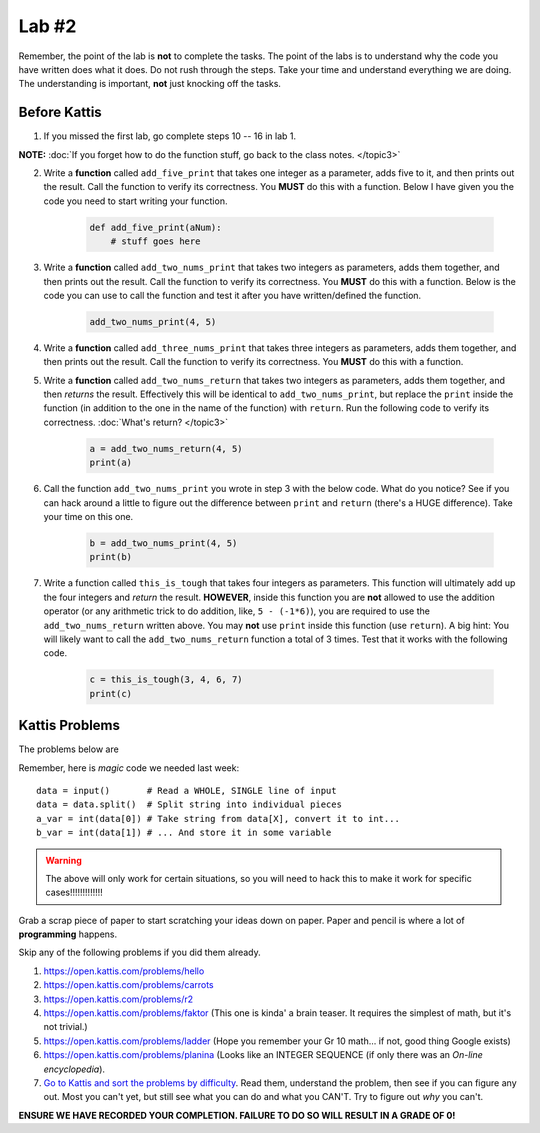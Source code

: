 ******
Lab #2
******

Remember, the point of the lab is **not** to complete the tasks. The point of the labs is to understand why the code you have written does what it does. Do not rush through the steps. Take your time and understand everything we are doing. The understanding is important, **not** just knocking off the tasks. 



Before Kattis
=============

1. If you missed the first lab, go complete steps 10 -- 16 in lab 1. 

**NOTE:**  :doc:`If you forget how to do the function stuff, go back to the class notes. </topic3>`


2. Write a **function** called ``add_five_print`` that takes one integer as a parameter, adds five to it, and then prints out the result. Call the function to verify its correctness. You **MUST** do this with a function. Below I have given you the code you need to start writing your function. 

    .. code-block:: python
   
        def add_five_print(aNum):
            # stuff goes here


3. Write a **function** called ``add_two_nums_print`` that takes two integers as parameters, adds them together, and then prints out the result. Call the function to verify its correctness. You **MUST** do this with a function. Below is the code you can use to call the function and test it after you have written/defined the function. 

    .. code-block:: python
    
        add_two_nums_print(4, 5)


4. Write a **function** called ``add_three_nums_print`` that takes three integers as parameters, adds them together, and then prints out the result. Call the function to verify its correctness. You **MUST** do this with a function.


5. Write a **function** called ``add_two_nums_return`` that takes two integers as parameters, adds them together, and then *returns* the result. Effectively this will be identical to ``add_two_nums_print``, but replace the ``print`` inside the function (in addition to the one in the name of the function) with ``return``. Run the following code to verify its correctness. :doc:`What's return? </topic3>`

    .. code-block:: python
   
        a = add_two_nums_return(4, 5)
        print(a)


6. Call the function ``add_two_nums_print`` you wrote in step 3 with the below code. What do you notice? See if you can hack around a little to figure out the difference between ``print`` and ``return`` (there's a HUGE difference). Take your time on this one. 

    .. code-block:: python
        
        b = add_two_nums_print(4, 5)
        print(b)
       
        
7. Write a function called ``this_is_tough`` that takes four integers as parameters. This function will ultimately add up the four integers and *return* the result. **HOWEVER**, inside this function you are **not** allowed to use the addition operator (or any arithmetic trick to do addition, like, ``5 - (-1*6)``), you are required to use the ``add_two_nums_return`` written above. You may **not** use ``print`` inside this function (use ``return``). A big hint: You will likely want to call the ``add_two_nums_return`` function a total of 3 times. Test that it works with the following code. 
  
    .. code-block:: python
        
        c = this_is_tough(3, 4, 6, 7)
        print(c)



Kattis Problems
===============

The problems below are 

Remember, here is *magic* code we needed last week::
   
    data = input()       # Read a WHOLE, SINGLE line of input
    data = data.split()  # Split string into individual pieces
    a_var = int(data[0]) # Take string from data[X], convert it to int...   
    b_var = int(data[1]) # ... And store it in some variable

.. warning::
   
    The above will only work for certain situations, so you will need to hack this to make it work for specific cases!!!!!!!!!!!!!


Grab a scrap piece of paper to start scratching your ideas down on paper. Paper and pencil is where a lot of **programming** happens. 

Skip any of the following problems if you did them already. 

1. https://open.kattis.com/problems/hello 
2. https://open.kattis.com/problems/carrots 
3.  https://open.kattis.com/problems/r2
4.  https://open.kattis.com/problems/faktor (This one is kinda' a brain teaser. It requires the simplest of math, but it's not trivial.)
5.  https://open.kattis.com/problems/ladder (Hope you remember your Gr 10 math... if not, good thing Google exists)
6.  https://open.kattis.com/problems/planina (Looks like an INTEGER SEQUENCE (if only there was an *On-line encyclopedia*).

7.  `Go to Kattis and sort the problems by difficulty <https://open.kattis.com/problems?order=problem_difficulty>`_. Read them, understand the problem, then see if you can figure any out. Most you can't yet, but still see what you can do and what you CAN'T.  Try to figure out *why* you can't.  

**ENSURE WE HAVE RECORDED YOUR COMPLETION. FAILURE TO DO SO WILL RESULT IN A GRADE OF 0!**
